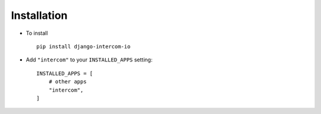 .. _installation:

Installation
============

* To install ::

    pip install django-intercom-io

* Add ``"intercom"`` to your ``INSTALLED_APPS`` setting::

    INSTALLED_APPS = [
        # other apps
        "intercom",
    ]
